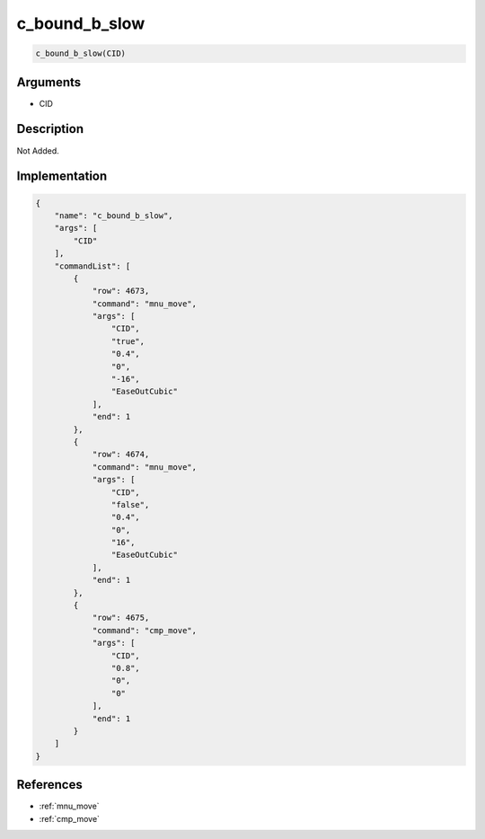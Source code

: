 .. _c_bound_b_slow:

c_bound_b_slow
========================

.. code-block:: text

	c_bound_b_slow(CID)


Arguments
------------

* CID

Description
-------------

Not Added.

Implementation
-------------

.. code-block:: json

	{
	    "name": "c_bound_b_slow",
	    "args": [
	        "CID"
	    ],
	    "commandList": [
	        {
	            "row": 4673,
	            "command": "mnu_move",
	            "args": [
	                "CID",
	                "true",
	                "0.4",
	                "0",
	                "-16",
	                "EaseOutCubic"
	            ],
	            "end": 1
	        },
	        {
	            "row": 4674,
	            "command": "mnu_move",
	            "args": [
	                "CID",
	                "false",
	                "0.4",
	                "0",
	                "16",
	                "EaseOutCubic"
	            ],
	            "end": 1
	        },
	        {
	            "row": 4675,
	            "command": "cmp_move",
	            "args": [
	                "CID",
	                "0.8",
	                "0",
	                "0"
	            ],
	            "end": 1
	        }
	    ]
	}

References
-------------
* :ref:`mnu_move`
* :ref:`cmp_move`
